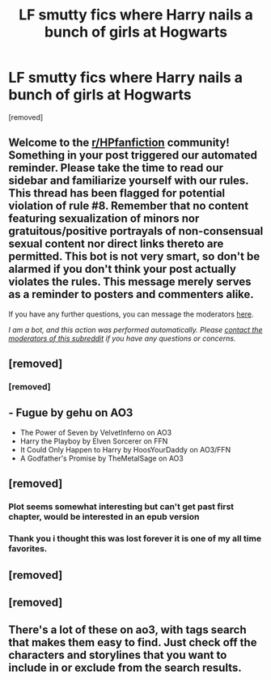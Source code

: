 #+TITLE: LF smutty fics where Harry nails a bunch of girls at Hogwarts

* LF smutty fics where Harry nails a bunch of girls at Hogwarts
:PROPERTIES:
:Author: belieber15
:Score: 20
:DateUnix: 1603638021.0
:DateShort: 2020-Oct-25
:FlairText: Request
:END:
[removed]


** Welcome to the [[/r/HPfanfiction][r/HPfanfiction]] community! Something in your post triggered our automated reminder. Please take the time to read our sidebar and familiarize yourself with our rules. This thread has been flagged for potential violation of rule #8. Remember that no content featuring sexualization of minors nor gratuitous/positive portrayals of non-consensual sexual content nor direct links thereto are permitted. This bot is not very smart, so don't be alarmed if you don't think your post actually violates the rules. This message merely serves as a reminder to posters and commenters alike.

If you have any further questions, you can message the moderators [[https://www.reddit.com/message/compose?to=%2Fr%2FHPfanfiction][here]].

/I am a bot, and this action was performed automatically. Please [[/message/compose/?to=/r/HPfanfiction][contact the moderators of this subreddit]] if you have any questions or concerns./
:PROPERTIES:
:Author: AutoModerator
:Score: 1
:DateUnix: 1603638021.0
:DateShort: 2020-Oct-25
:END:


** [removed]
:PROPERTIES:
:Score: 10
:DateUnix: 1603642311.0
:DateShort: 2020-Oct-25
:END:

*** [removed]
:PROPERTIES:
:Score: 2
:DateUnix: 1603666380.0
:DateShort: 2020-Oct-26
:END:


** - Fugue by gehu on AO3
- The Power of Seven by VelvetInferno on AO3
- Harry the Playboy by Elven Sorcerer on FFN
- It Could Only Happen to Harry by HoosYourDaddy on AO3/FFN
- A Godfather's Promise by TheMetalSage on AO3
:PROPERTIES:
:Author: rohan62442
:Score: 4
:DateUnix: 1603644426.0
:DateShort: 2020-Oct-25
:END:


** [removed]
:PROPERTIES:
:Score: 5
:DateUnix: 1603645534.0
:DateShort: 2020-Oct-25
:END:

*** Plot seems somewhat interesting but can't get past first chapter, would be interested in an epub version
:PROPERTIES:
:Author: ch0rse2
:Score: 2
:DateUnix: 1603646033.0
:DateShort: 2020-Oct-25
:END:


*** Thank you i thought this was lost forever it is one of my all time favorites.
:PROPERTIES:
:Author: trick_fox
:Score: 1
:DateUnix: 1603656837.0
:DateShort: 2020-Oct-25
:END:


** [removed]
:PROPERTIES:
:Score: 1
:DateUnix: 1603656796.0
:DateShort: 2020-Oct-25
:END:


** [removed]
:PROPERTIES:
:Score: 1
:DateUnix: 1603659558.0
:DateShort: 2020-Oct-26
:END:


** There's a lot of these on ao3, with tags search that makes them easy to find. Just check off the characters and storylines that you want to include in or exclude from the search results.
:PROPERTIES:
:Author: gwa_is_amazing
:Score: 1
:DateUnix: 1603661780.0
:DateShort: 2020-Oct-26
:END:
